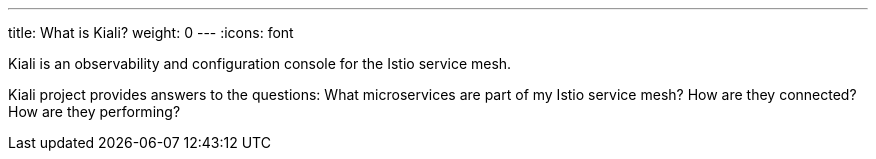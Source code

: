 ---
title: What is Kiali?
weight: 0
---
:icons: font

Kiali is an observability and configuration console for the Istio service mesh.

Kiali project provides answers to the questions:
What microservices are part of my Istio service mesh? How are they connected? How are they performing?
